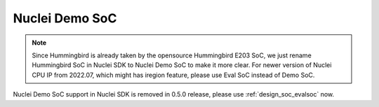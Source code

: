 .. _design_soc_demosoc:

Nuclei Demo SoC
===============

.. note::

    Since Hummingbird is already taken by the opensource
    Hummingbird E203 SoC, we just rename Hummingbird SoC in Nuclei SDK
    to Nuclei Demo SoC to make it more clear.
    For newer version of Nuclei CPU IP from 2022.07, which might has iregion
    feature, please use Eval SoC instead of Demo SoC.


Nuclei Demo SoC support in Nuclei SDK is removed in 0.5.0 release, please use
:ref:`design_soc_evalsoc` now.

